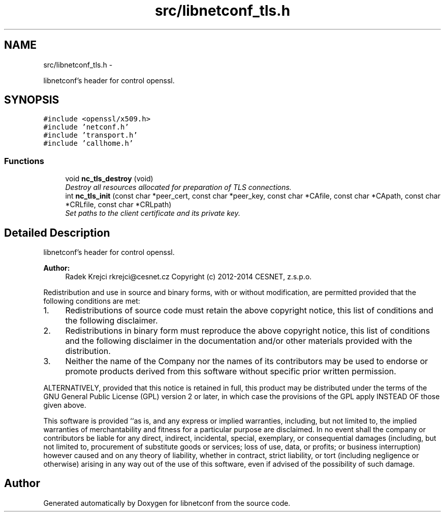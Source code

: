 .TH "src/libnetconf_tls.h" 3 "Tue Mar 24 2015" "Version 0.9.0-56_trunk" "libnetconf" \" -*- nroff -*-
.ad l
.nh
.SH NAME
src/libnetconf_tls.h \- 
.PP
libnetconf's header for control openssl\&.  

.SH SYNOPSIS
.br
.PP
\fC#include <openssl/x509\&.h>\fP
.br
\fC#include 'netconf\&.h'\fP
.br
\fC#include 'transport\&.h'\fP
.br
\fC#include 'callhome\&.h'\fP
.br

.SS "Functions"

.in +1c
.ti -1c
.RI "void \fBnc_tls_destroy\fP (void)"
.br
.RI "\fIDestroy all resources allocated for preparation of TLS connections\&. \fP"
.ti -1c
.RI "int \fBnc_tls_init\fP (const char *peer_cert, const char *peer_key, const char *CAfile, const char *CApath, const char *CRLfile, const char *CRLpath)"
.br
.RI "\fISet paths to the client certificate and its private key\&. \fP"
.in -1c
.SH "Detailed Description"
.PP 
libnetconf's header for control openssl\&. 


.PP
\fBAuthor:\fP
.RS 4
Radek Krejci rkrejci@cesnet.cz Copyright (c) 2012-2014 CESNET, z\&.s\&.p\&.o\&.
.RE
.PP
Redistribution and use in source and binary forms, with or without modification, are permitted provided that the following conditions are met:
.IP "1." 4
Redistributions of source code must retain the above copyright notice, this list of conditions and the following disclaimer\&.
.IP "2." 4
Redistributions in binary form must reproduce the above copyright notice, this list of conditions and the following disclaimer in the documentation and/or other materials provided with the distribution\&.
.IP "3." 4
Neither the name of the Company nor the names of its contributors may be used to endorse or promote products derived from this software without specific prior written permission\&.
.PP
.PP
ALTERNATIVELY, provided that this notice is retained in full, this product may be distributed under the terms of the GNU General Public License (GPL) version 2 or later, in which case the provisions of the GPL apply INSTEAD OF those given above\&.
.PP
This software is provided ``as is, and any express or implied warranties, including, but not limited to, the implied warranties of merchantability and fitness for a particular purpose are disclaimed\&. In no event shall the company or contributors be liable for any direct, indirect, incidental, special, exemplary, or consequential damages (including, but not limited to, procurement of substitute goods or services; loss of use, data, or profits; or business interruption) however caused and on any theory of liability, whether in contract, strict liability, or tort (including negligence or otherwise) arising in any way out of the use of this software, even if advised of the possibility of such damage\&. 
.SH "Author"
.PP 
Generated automatically by Doxygen for libnetconf from the source code\&.
